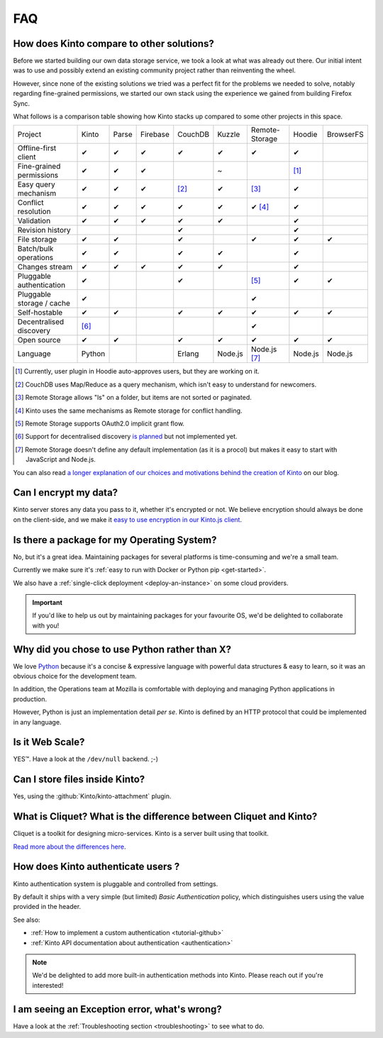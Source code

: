 .. _FAQ:

FAQ
===

How does Kinto compare to other solutions?
-------------------------------------------

Before we started building our own data storage service, we took a look at what
was already out there. Our initial intent was to use and possibly extend
an existing community project rather than reinventing the wheel.

However, since none of the existing solutions we tried was a perfect fit for the
problems we needed to solve, notably regarding fine-grained permissions, we started
our own stack using the experience we gained from building Firefox Sync.

What follows is a comparison table showing how Kinto stacks up compared to some
other projects in this space.


===========================  ======  ======  ========  =======  ======= ==============  =======  =========
Project                      Kinto   Parse   Firebase  CouchDB  Kuzzle  Remote-Storage  Hoodie   BrowserFS
---------------------------  ------  ------  --------  -------  ------- --------------  -------  ---------
Offline-first client         ✔       ✔       ✔         ✔        ✔       ✔               ✔
Fine-grained permissions     ✔       ✔       ✔                  ~                       [#]_
Easy query mechanism         ✔       ✔       ✔         [#]_     ✔       [#]_            ✔
Conflict resolution          ✔       ✔       ✔         ✔        ✔       ✔ [#]_          ✔
Validation                   ✔       ✔       ✔         ✔        ✔                       ✔
Revision history                                       ✔                                ✔
File storage                 ✔       ✔                 ✔                ✔               ✔        ✔
Batch/bulk operations        ✔       ✔                 ✔        ✔                       ✔
Changes stream               ✔       ✔       ✔         ✔        ✔                       ✔
Pluggable authentication     ✔                         ✔                [#]_            ✔        ✔
Pluggable storage / cache    ✔                                          ✔
Self-hostable                ✔       ✔                 ✔        ✔       ✔               ✔        ✔
Decentralised discovery      [#]_                                       ✔
Open source                  ✔       ✔                 ✔        ✔       ✔               ✔        ✔
Language                     Python                    Erlang   Node.js Node.js [#]_    Node.js  Node.js
===========================  ======  ======  ========  =======  ======= ==============  =======  =========

.. [#] Currently, user plugin in Hoodie auto-approves users, but they are working on it.
.. [#] CouchDB uses Map/Reduce as a query mechanism, which isn't easy to
       understand for newcomers.
.. [#] Remote Storage allows "ls" on a folder, but items are not sorted or
       paginated.
.. [#] Kinto uses the same mechanisms as Remote storage for conflict handling.
.. [#] Remote Storage supports OAuth2.0 implicit grant flow.
.. [#] Support for decentralised discovery
       `is planned <https://github.com/Kinto/kinto/issues/125>`_ but not
       implemented yet.
.. [#] Remote Storage doesn't define any default implementation (as it is
       a procol) but makes it easy to start with JavaScript and Node.js.

You can also read `a longer explanation of our choices and motivations behind the
creation of Kinto <http://www.servicedenuages.fr/en/generic-storage-ecosystem>`_
on our blog.

Can I encrypt my data?
----------------------

Kinto server stores any data you pass to it, whether it's encrypted or not. We believe
encryption should always be done on the client-side, and we make it `easy to use encryption in our Kinto.js client
<http://www.servicedenuages.fr/en/kinto-encryption-example>`_.


Is there a package for my Operating System?
-------------------------------------------

No, but it's a great idea. Maintaining packages for several platforms is time-consuming
and we're a small team.

Currently we make sure it's :ref:`easy to run with Docker or Python pip <get-started>`.

We also have a :ref:`single-click deployment <deploy-an-instance>` on some cloud providers.

.. important::

    If you'd like to help us out by maintaining packages for your favourite OS,
    we'd be delighted to collaborate with you!


Why did you chose to use Python rather than X?
----------------------------------------------

We love `Python <https://python.org>`_ because it's a concise & expressive
language with powerful data structures & easy to learn,
so it was an obvious choice for the development team.

In addition, the Operations team at Mozilla is comfortable with deploying and
managing Python applications in production.

However, Python is just an implementation detail *per se*. Kinto is
defined by an HTTP protocol that could be implemented in any language.


Is it Web Scale?
----------------

YES™. Have a look at the ``/dev/null`` backend. ;-)


Can I store files inside Kinto?
-------------------------------

Yes, using the :github:`Kinto/kinto-attachment` plugin.


What is Cliquet? What is the difference between Cliquet and Kinto?
------------------------------------------------------------------

Cliquet is a toolkit for designing micro-services. Kinto is a server built
using that toolkit.

`Read more about the differences here
<http://www.servicedenuages.fr/en/why-cliquet>`_.


How does Kinto authenticate users ?
-----------------------------------

Kinto authentication system is pluggable and controlled from settings.

By default it ships with a very simple (but limited) *Basic Authentication* policy, which
distinguishes users using the value provided in the header.

See also:

* :ref:`How to implement a custom authentication <tutorial-github>`
* :ref:`Kinto API documentation about authentication <authentication>`

.. note::

    We'd be delighted to add more built-in authentication methods into Kinto.
    Please reach out if you're interested!


I am seeing an Exception error, what's wrong?
---------------------------------------------

Have a look at the :ref:`Troubleshooting section <troubleshooting>` to
see what to do.
